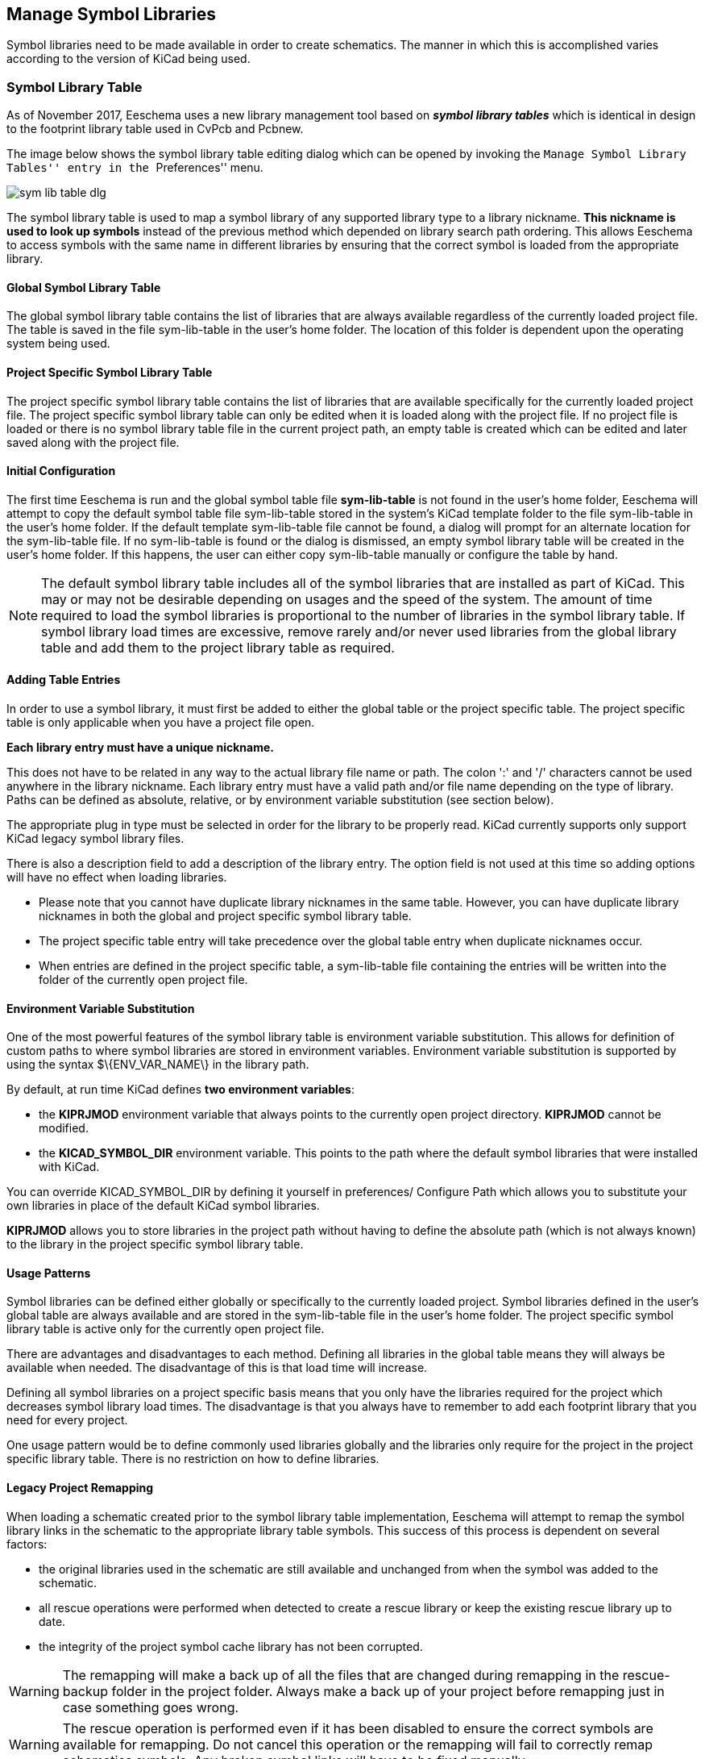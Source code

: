 == Manage Symbol Libraries

Symbol libraries need to be made available in order to create schematics.
The manner in which this is accomplished varies according to the version
of KiCad being used.

=== Symbol Library Table

As of November 2017, Eeschema uses a new library management tool based on
*_symbol library tables_* which is identical in design to the footprint
library table used in CvPcb and Pcbnew.

The image below shows the symbol library table editing dialog which
can be opened by invoking the ``Manage Symbol Library Tables'' entry
in the ``Preferences'' menu.

image::images/en/options_symbol_lib.png[scaledwidth="80%",alt="sym lib table dlg"]

The symbol library table is used to map a symbol library of any supported
library type to a library nickname. *This nickname is used to look up
symbols* instead of the previous method which depended on library search
path ordering. This allows Eeschema to access symbols with the same name in
different libraries by ensuring that the correct symbol is loaded from the
appropriate library.

==== Global Symbol Library Table

The global symbol library table contains the list of libraries that are
always available regardless of the currently loaded project file. The
table is saved in the file sym-lib-table in the user's home folder. The
location of this folder is dependent upon the operating system being used.

==== Project Specific Symbol Library Table

The project specific symbol library table contains the list of
libraries that are available specifically for the currently loaded
project file. The project specific symbol library table can only be
edited when it is loaded along with the project file. If no project
file is loaded or there is no symbol library table file in the current
project path, an empty table is created which can be edited and
later saved along with the project file.

==== Initial Configuration

The first time Eeschema is run and the global symbol table file
*sym-lib-table* is not found in the user's home folder, Eeschema
will attempt to copy the default symbol table file sym-lib-table
stored in the system's KiCad template folder to the file sym-lib-table
in the user's home folder. If the default template sym-lib-table
file cannot be found, a dialog will prompt for an alternate location
for the sym-lib-table file. If no sym-lib-table is found or the dialog
is dismissed, an empty symbol library table will be created in the
user's home folder. If this happens, the user can either copy
sym-lib-table manually or configure the table by hand.

[NOTE]
====
The default symbol library table includes all of the symbol libraries
that are installed as part of KiCad.  This may or may not be desirable
depending on usages and the speed of the system.  The amount of time
required to load the symbol libraries is proportional to the number
of libraries in the symbol library table.  If symbol library load times
are excessive, remove rarely and/or never used libraries from the global
library table and add them to the project library table as required.
====

==== Adding Table Entries

In order to use a symbol library, it must first be added to either
the global table or the project specific table. The project specific
table is only applicable when you have a project file open.

*Each library entry must have a unique nickname.*

This does not have to be related in any way to the actual library file
name or path. The colon ':'  and '/' characters cannot be used anywhere
in the library nickname. Each library entry must have a valid path and/or
file name depending on the type of library. Paths can be defined as absolute,
relative, or by environment variable substitution (see section below).

The appropriate plug in type must be selected in order for the library
to be properly read. KiCad currently supports only support KiCad legacy
symbol library files.

There is also a description field to add a description of the library
entry. The option field is not used at this time so adding options will
have no effect when loading libraries.

- Please note that you cannot have duplicate library nicknames in the
same table. However, you can have duplicate library nicknames in both
the global and project specific symbol library table.
- The project specific table entry will take precedence over the global
table entry when duplicate nicknames occur.
- When entries are defined in the project specific table, a sym-lib-table
file containing the entries will be written into the folder of the currently
open project file.

==== Environment Variable Substitution

One of the most powerful features of the symbol library table is
environment variable substitution. This allows for definition of
custom paths to where symbol libraries are stored in environment
variables. Environment variable substitution is supported by using
the syntax +$\{ENV_VAR_NAME\}+ in the library path.

By default, at run time KiCad defines **two environment variables**:

* the *+KIPRJMOD+* environment variable that always points to the
  currently open project directory.  *+KIPRJMOD+* cannot be modified.

* the *+KICAD_SYMBOL_DIR+* environment variable. This points to the path
  where the default symbol libraries that were installed with KiCad.

You can override +KICAD_SYMBOL_DIR+ by defining it yourself in preferences/
Configure Path which allows you to substitute your own libraries in place of
the default KiCad symbol libraries.

*+KIPRJMOD+* allows you to store libraries in the project path without
having to define the absolute path (which is not always known) to the
library in the project specific symbol library table.

==== Usage Patterns

Symbol libraries can be defined either globally or specifically to
the currently loaded project. Symbol libraries defined in the user's
global table are always available and are stored in the sym-lib-table
file in the user's home folder. The project specific symbol library
table is active only for the currently open project file.

There are advantages and disadvantages to each method. Defining all
libraries in the global table means they will always be available when
needed. The disadvantage of this is that load time will increase.

Defining all symbol libraries on a project specific basis means that
you only have the libraries required for the project which decreases
symbol library load times. The disadvantage is that you always have
to remember to add each footprint library that you need for every
project.

One usage pattern would be to define commonly used libraries globally
and the libraries only require for the project in the project specific
library table. There is no restriction on how to define libraries.

==== Legacy Project Remapping

When loading a schematic created prior to the symbol library table
implementation, Eeschema will attempt to remap the symbol library
links in the schematic to the appropriate library table symbols.
This success of this process is dependent on several factors:

- the original libraries used in the schematic are still available
  and unchanged from when the symbol was added to the schematic.

- all rescue operations were performed when detected to create a
  rescue library or keep the existing rescue library up to date.

- the integrity of the project symbol cache library has not been
  corrupted.

[WARNING]
====
The remapping will make a back up of all the files that are changed
during remapping in the rescue-backup folder in the project folder.
Always make a back up of your project before remapping just in case
something goes wrong.
====

[WARNING]
====
The rescue operation is performed even if it has been disabled to
ensure the correct symbols are available for remapping.  Do not
cancel this operation or the remapping will fail to correctly
remap schematics symbols.  Any broken symbol links will have to
be fixed manually.
====

[NOTE]
====
If the original libraries have been removed and the rescue was not
performed, the cache library can be used as a recovery library as a
last resort. Copy the cache library to a new file name and add the
new library file to the top of the library list using a version of
Eeschema prior to the symbol library table implementation.
====
